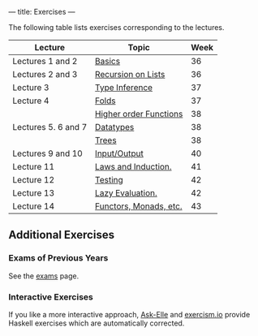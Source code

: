 ---
title: Exercises
---

The following table lists exercises corresponding to the lectures.

#+ATTR_HTML: :class table table-striped
| Lecture             | Topic                  | Week |
|---------------------+------------------------+------|
| Lectures 1 and 2    | [[file:/exercises/basics.html][Basics]]                 |   36 |
| Lectures 2 and 3    | [[file:/exercises/recursion.html][Recursion on Lists]]     |   36 |
| Lecture 3           | [[file:/exercises/types.html][Type Inference]]         |   37 |
| Lecture 4           | [[file:/exercises/foldr.html][Folds]]                  |   37 |
|                     | [[file:/exercises/hof.html][Higher order Functions]] |   38 |
| Lectures 5. 6 and 7 | [[file:/exercises/datatypes.html][Datatypes]]              |   38 |
|                     | [[file:/exercises/trees.html][Trees]]                  |   38 |
| Lectures 9 and 10   | [[file:/exercises/io.html][Input/Output]]           |   40 |
| Lecture 11          | [[file:/exercises/laws_and_induction.html][Laws and Induction.]]    |   41 |
| Lecture 12          | [[file:/exercises/testing.html][Testing]]                |   42 |
| Lecture 13          | [[file:/exercises/lazy.html][Lazy Evaluation.]]       |   42 |
| Lecture 14          | [[file:/exercises/functor_monad.html][Functors, Monads, etc.]] |   43 |


** Additional Exercises

*** Exams of Previous Years

See the [[file:/exams.html][exams]] page.

*** Interactive Exercises

If you like a more interactive approach,
[[http://ideas.cs.uu.nl/AskElle/][Ask-Elle]] and
[[http://exercism.io/languages/haskell][exercism.io]] provide Haskell
exercises which are automatically corrected.

